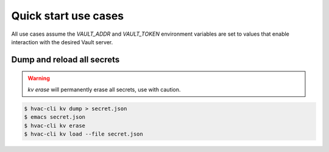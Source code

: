 Quick start use cases
=====================

All use cases assume the `VAULT_ADDR` and `VAULT_TOKEN` environment
variables are set to values that enable interaction with the desired
Vault server.

Dump and reload all secrets
~~~~~~~~~~~~~~~~~~~~~~~~~~~

.. warning::
   `kv erase` will permanently erase all secrets, use with caution.
   
.. code::

   $ hvac-cli kv dump > secret.json
   $ emacs secret.json
   $ hvac-cli kv erase
   $ hvac-cli kv load --file secret.json

